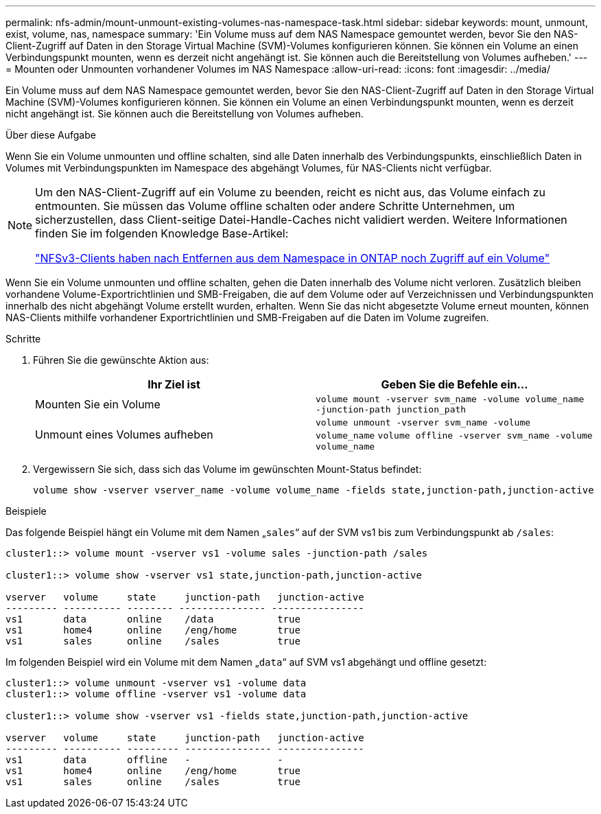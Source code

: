 ---
permalink: nfs-admin/mount-unmount-existing-volumes-nas-namespace-task.html 
sidebar: sidebar 
keywords: mount, unmount, exist, volume, nas, namespace 
summary: 'Ein Volume muss auf dem NAS Namespace gemountet werden, bevor Sie den NAS-Client-Zugriff auf Daten in den Storage Virtual Machine (SVM)-Volumes konfigurieren können. Sie können ein Volume an einen Verbindungspunkt mounten, wenn es derzeit nicht angehängt ist. Sie können auch die Bereitstellung von Volumes aufheben.' 
---
= Mounten oder Unmounten vorhandener Volumes im NAS Namespace
:allow-uri-read: 
:icons: font
:imagesdir: ../media/


[role="lead"]
Ein Volume muss auf dem NAS Namespace gemountet werden, bevor Sie den NAS-Client-Zugriff auf Daten in den Storage Virtual Machine (SVM)-Volumes konfigurieren können. Sie können ein Volume an einen Verbindungspunkt mounten, wenn es derzeit nicht angehängt ist. Sie können auch die Bereitstellung von Volumes aufheben.

.Über diese Aufgabe
Wenn Sie ein Volume unmounten und offline schalten, sind alle Daten innerhalb des Verbindungspunkts, einschließlich Daten in Volumes mit Verbindungspunkten im Namespace des abgehängt Volumes, für NAS-Clients nicht verfügbar.

[NOTE]
====
Um den NAS-Client-Zugriff auf ein Volume zu beenden, reicht es nicht aus, das Volume einfach zu entmounten. Sie müssen das Volume offline schalten oder andere Schritte Unternehmen, um sicherzustellen, dass Client-seitige Datei-Handle-Caches nicht validiert werden. Weitere Informationen finden Sie im folgenden Knowledge Base-Artikel:

https://kb.netapp.com/Advice_and_Troubleshooting/Data_Storage_Software/ONTAP_OS/NFSv3_clients_still_have_access_to_a_volume_after_being_removed_from_the_namespace_in_ONTAP["NFSv3-Clients haben nach Entfernen aus dem Namespace in ONTAP noch Zugriff auf ein Volume"]

====
Wenn Sie ein Volume unmounten und offline schalten, gehen die Daten innerhalb des Volume nicht verloren. Zusätzlich bleiben vorhandene Volume-Exportrichtlinien und SMB-Freigaben, die auf dem Volume oder auf Verzeichnissen und Verbindungspunkten innerhalb des nicht abgehängt Volume erstellt wurden, erhalten. Wenn Sie das nicht abgesetzte Volume erneut mounten, können NAS-Clients mithilfe vorhandener Exportrichtlinien und SMB-Freigaben auf die Daten im Volume zugreifen.

.Schritte
. Führen Sie die gewünschte Aktion aus:
+
[cols="2*"]
|===
| Ihr Ziel ist | Geben Sie die Befehle ein... 


 a| 
Mounten Sie ein Volume
 a| 
`volume mount -vserver svm_name -volume volume_name -junction-path junction_path`



 a| 
Unmount eines Volumes aufheben
 a| 
`volume unmount -vserver svm_name -volume volume_name` `volume offline -vserver svm_name -volume volume_name`

|===
. Vergewissern Sie sich, dass sich das Volume im gewünschten Mount-Status befindet:
+
`volume show -vserver vserver_name -volume volume_name -fields state,junction-path,junction-active`



.Beispiele
Das folgende Beispiel hängt ein Volume mit dem Namen „`sales`“ auf der SVM vs1 bis zum Verbindungspunkt ab `/sales`:

[listing]
----
cluster1::> volume mount -vserver vs1 -volume sales -junction-path /sales

cluster1::> volume show -vserver vs1 state,junction-path,junction-active

vserver   volume     state     junction-path   junction-active
--------- ---------- -------- --------------- ----------------
vs1       data       online    /data           true
vs1       home4      online    /eng/home       true
vs1       sales      online    /sales          true
----
Im folgenden Beispiel wird ein Volume mit dem Namen „`data`“ auf SVM vs1 abgehängt und offline gesetzt:

[listing]
----
cluster1::> volume unmount -vserver vs1 -volume data
cluster1::> volume offline -vserver vs1 -volume data

cluster1::> volume show -vserver vs1 -fields state,junction-path,junction-active

vserver   volume     state     junction-path   junction-active
--------- ---------- --------- --------------- ---------------
vs1       data       offline   -               -
vs1       home4      online    /eng/home       true
vs1       sales      online    /sales          true
----